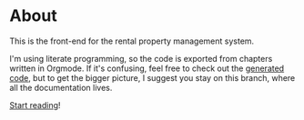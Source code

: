 * About

[[https://github.com/jakub-stastny/rpm.frontend/actions/workflows/test.yml][https://github.com/jakub-stastny/rpm.frontend/actions/workflows/test.yml/badge.svg]]

This is the front-end for the rental property management system.

I'm using literate programming, so the code is exported from chapters written in Orgmode. If it's confusing, feel free to check out the [[https://github.com/jakub-stastny/rpm.frontend/tree/generated-code][generated code]], but to get the bigger picture, I suggest you stay on this branch, where all the documentation lives.

[[https://jakub-stastny.github.io/rpm.frontend][Start reading]]!
